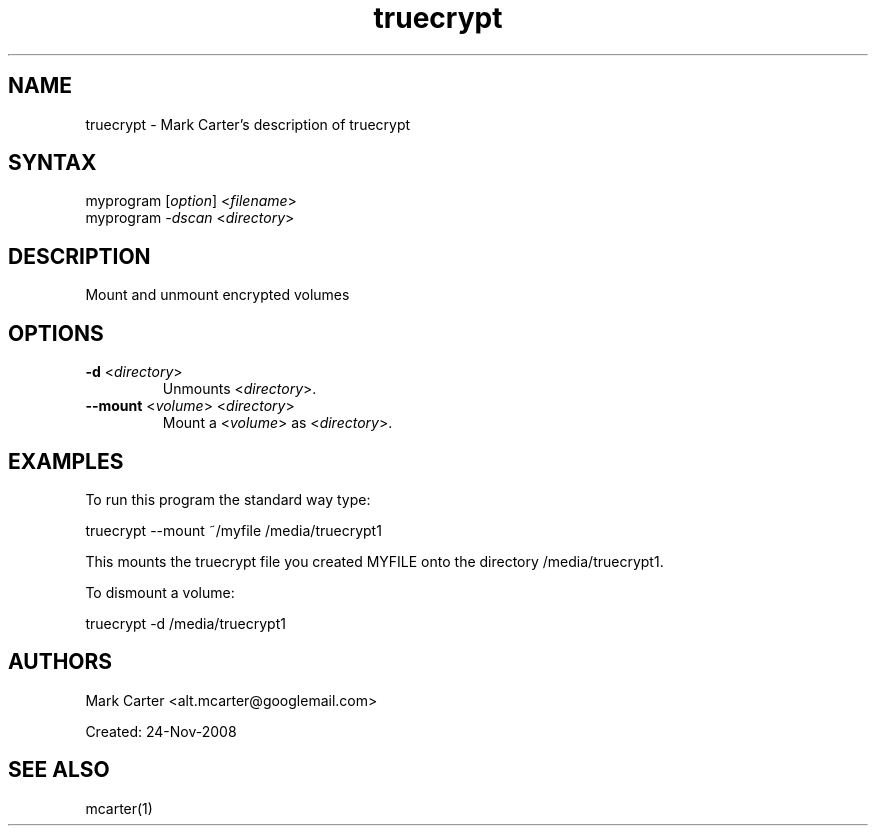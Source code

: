 .TH "truecrypt" "1" "24-Nov-2008" "Mark Carter" "mcarter"
.SH "NAME"
.LP 
truecrypt \- Mark Carter's description of truecrypt
.SH "SYNTAX"
.LP 
myprogram [\fIoption\fP] <\fIfilename\fP>
.br 
myprogram \fI\-dscan\fP <\fIdirectory\fP>
.SH "DESCRIPTION"
.LP 
Mount and unmount encrypted volumes
.SH "OPTIONS"
.LP 
.TP 
\fB\-d\fR <\fIdirectory\fP>
Unmounts <\fIdirectory\fP>.
.TP 
\fB\-\-mount\fR <\fIvolume\fP> <\fIdirectory\fP>
Mount a <\fIvolume\fP> as <\fIdirectory\fP>.

.SH "EXAMPLES"
.LP 
To run this program the standard way type:
.LP 
truecrypt \-\-mount ~/myfile /media/truecrypt1
.LP 
This mounts the truecrypt file you created MYFILE onto the directory /media/truecrypt1.
.LP 
To dismount a volume:
.LP 
truecrypt \-d /media/truecrypt1
.SH "AUTHORS"
.LP 
Mark Carter <alt.mcarter@googlemail.com>
.LP 
Created: 24\-Nov\-2008
.SH "SEE ALSO"
.LP 
mcarter(1)
